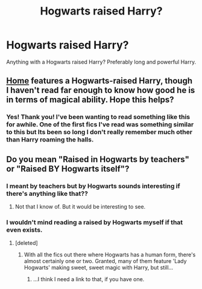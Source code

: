 #+TITLE: Hogwarts raised Harry?

* Hogwarts raised Harry?
:PROPERTIES:
:Author: Wal0wizard
:Score: 9
:DateUnix: 1420063196.0
:DateShort: 2015-Jan-01
:FlairText: Request
:END:
Anything with a Hogwarts raised Harry? Preferably long and powerful Harry.


** [[https://www.fanfiction.net/s/9200391/1/Home][Home]] features a Hogwarts-raised Harry, though I haven't read far enough to know how good he is in terms of magical ability. Hope this helps?
:PROPERTIES:
:Author: Ihateseatbelts
:Score: 3
:DateUnix: 1420066177.0
:DateShort: 2015-Jan-01
:END:

*** Yes! Thank you! I've been wanting to read something like this for awhile. One of the first fics I've read was something similar to this but Its been so long I don't really remember much other than Harry roaming the halls.
:PROPERTIES:
:Author: Wal0wizard
:Score: 1
:DateUnix: 1420075211.0
:DateShort: 2015-Jan-01
:END:


** Do you mean "Raised in Hogwarts by teachers" or "Raised BY Hogwarts itself"?
:PROPERTIES:
:Author: Daimonin_123
:Score: 3
:DateUnix: 1420066345.0
:DateShort: 2015-Jan-01
:END:

*** I meant by teachers but by Hogwarts sounds interesting if there's anything like that??
:PROPERTIES:
:Author: Wal0wizard
:Score: 3
:DateUnix: 1420074900.0
:DateShort: 2015-Jan-01
:END:

**** Not that I know of. But it would be interesting to see.
:PROPERTIES:
:Author: Daimonin_123
:Score: 1
:DateUnix: 1420197375.0
:DateShort: 2015-Jan-02
:END:


*** I wouldn't mind reading a raised by Hogwarts myself if that even exists.
:PROPERTIES:
:Author: LeLapinBlanc
:Score: 2
:DateUnix: 1420069923.0
:DateShort: 2015-Jan-01
:END:

**** [deleted]
:PROPERTIES:
:Score: 3
:DateUnix: 1420117723.0
:DateShort: 2015-Jan-01
:END:

***** With all the fics out there where Hogwarts has a human form, there's almost certainly one or two. Granted, many of them feature 'Lady Hogwarts' making sweet, sweet magic with Harry, but still...
:PROPERTIES:
:Author: Ihateseatbelts
:Score: 3
:DateUnix: 1420163373.0
:DateShort: 2015-Jan-02
:END:

****** ...I think I need a link to that, if you have one.
:PROPERTIES:
:Author: PresentTenseWriter
:Score: 1
:DateUnix: 1420427737.0
:DateShort: 2015-Jan-05
:END:
